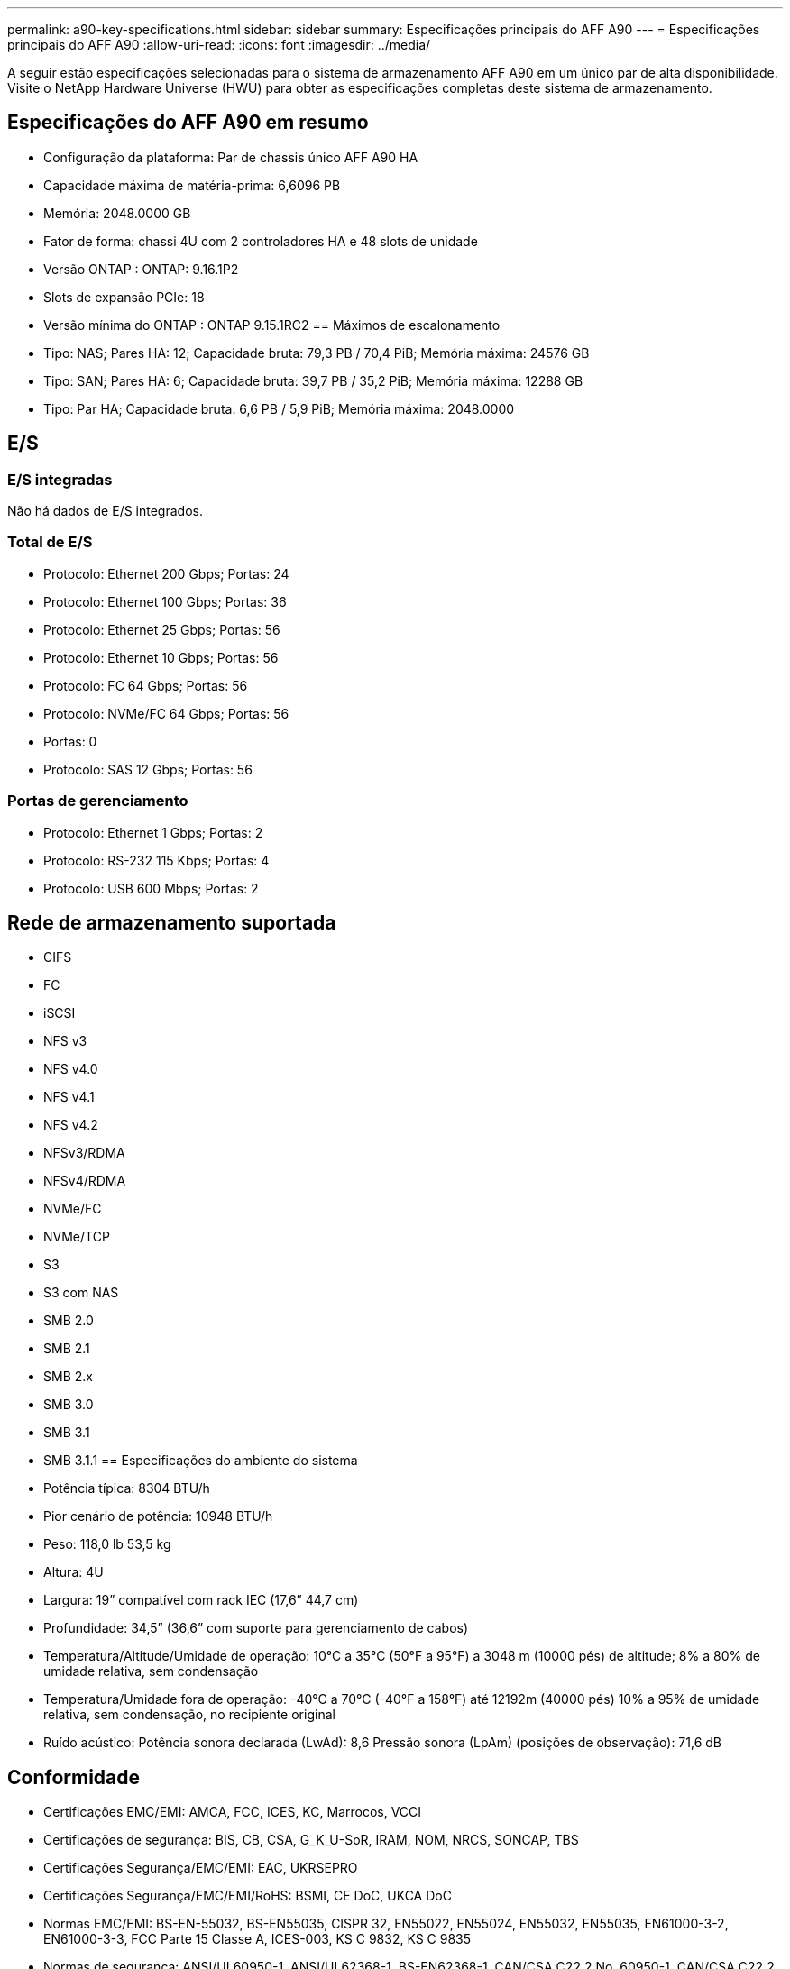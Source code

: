 ---
permalink: a90-key-specifications.html 
sidebar: sidebar 
summary: Especificações principais do AFF A90 
---
= Especificações principais do AFF A90
:allow-uri-read: 
:icons: font
:imagesdir: ../media/


[role="lead"]
A seguir estão especificações selecionadas para o sistema de armazenamento AFF A90 em um único par de alta disponibilidade.  Visite o NetApp Hardware Universe (HWU) para obter as especificações completas deste sistema de armazenamento.



== Especificações do AFF A90 em resumo

* Configuração da plataforma: Par de chassis único AFF A90 HA
* Capacidade máxima de matéria-prima: 6,6096 PB
* Memória: 2048.0000 GB
* Fator de forma: chassi 4U com 2 controladores HA e 48 slots de unidade
* Versão ONTAP : ONTAP: 9.16.1P2
* Slots de expansão PCIe: 18
* Versão mínima do ONTAP : ONTAP 9.15.1RC2 == Máximos de escalonamento
* Tipo: NAS; Pares HA: 12; Capacidade bruta: 79,3 PB / 70,4 PiB; Memória máxima: 24576 GB
* Tipo: SAN; Pares HA: 6; Capacidade bruta: 39,7 PB / 35,2 PiB; Memória máxima: 12288 GB
* Tipo: Par HA; Capacidade bruta: 6,6 PB / 5,9 PiB; Memória máxima: 2048.0000




== E/S



=== E/S integradas

Não há dados de E/S integrados.



=== Total de E/S

* Protocolo: Ethernet 200 Gbps; Portas: 24
* Protocolo: Ethernet 100 Gbps; Portas: 36
* Protocolo: Ethernet 25 Gbps; Portas: 56
* Protocolo: Ethernet 10 Gbps; Portas: 56
* Protocolo: FC 64 Gbps; Portas: 56
* Protocolo: NVMe/FC 64 Gbps; Portas: 56
* Portas: 0
* Protocolo: SAS 12 Gbps; Portas: 56




=== Portas de gerenciamento

* Protocolo: Ethernet 1 Gbps; Portas: 2
* Protocolo: RS-232 115 Kbps; Portas: 4
* Protocolo: USB 600 Mbps; Portas: 2




== Rede de armazenamento suportada

* CIFS
* FC
* iSCSI
* NFS v3
* NFS v4.0
* NFS v4.1
* NFS v4.2
* NFSv3/RDMA
* NFSv4/RDMA
* NVMe/FC
* NVMe/TCP
* S3
* S3 com NAS
* SMB 2.0
* SMB 2.1
* SMB 2.x
* SMB 3.0
* SMB 3.1
* SMB 3.1.1 == Especificações do ambiente do sistema
* Potência típica: 8304 BTU/h
* Pior cenário de potência: 10948 BTU/h
* Peso: 118,0 lb 53,5 kg
* Altura: 4U
* Largura: 19” compatível com rack IEC (17,6” 44,7 cm)
* Profundidade: 34,5” (36,6” com suporte para gerenciamento de cabos)
* Temperatura/Altitude/Umidade de operação: 10°C a 35°C (50°F a 95°F) a 3048 m (10000 pés) de altitude; 8% a 80% de umidade relativa, sem condensação
* Temperatura/Umidade fora de operação: -40°C a 70°C (-40°F a 158°F) até 12192m (40000 pés) 10% a 95% de umidade relativa, sem condensação, no recipiente original
* Ruído acústico: Potência sonora declarada (LwAd): 8,6 Pressão sonora (LpAm) (posições de observação): 71,6 dB




== Conformidade

* Certificações EMC/EMI: AMCA, FCC, ICES, KC, Marrocos, VCCI
* Certificações de segurança: BIS, CB, CSA, G_K_U-SoR, IRAM, NOM, NRCS, SONCAP, TBS
* Certificações Segurança/EMC/EMI: EAC, UKRSEPRO
* Certificações Segurança/EMC/EMI/RoHS: BSMI, CE DoC, UKCA DoC
* Normas EMC/EMI: BS-EN-55032, BS-EN55035, CISPR 32, EN55022, EN55024, EN55032, EN55035, EN61000-3-2, EN61000-3-3, FCC Parte 15 Classe A, ICES-003, KS C 9832, KS C 9835
* Normas de segurança: ANSI/UL60950-1, ANSI/UL62368-1, BS-EN62368-1, CAN/CSA C22.2 No. 60950-1, CAN/CSA C22.2 No. 62368-1, CNS 15598-1, EN60825-1, EN62368-1, IEC 62368-1, IEC60950-1, IS 13252 (parte 1)




== Alta disponibilidade

* Controlador de gerenciamento de placa base baseado em Ethernet (BMC) e interface de gerenciamento ONTAP
* Controladores redundantes hot-swappable
* Fontes de alimentação redundantes com troca a quente
* Gerenciamento de banda SAS por meio de conexões SAS para prateleiras externas

